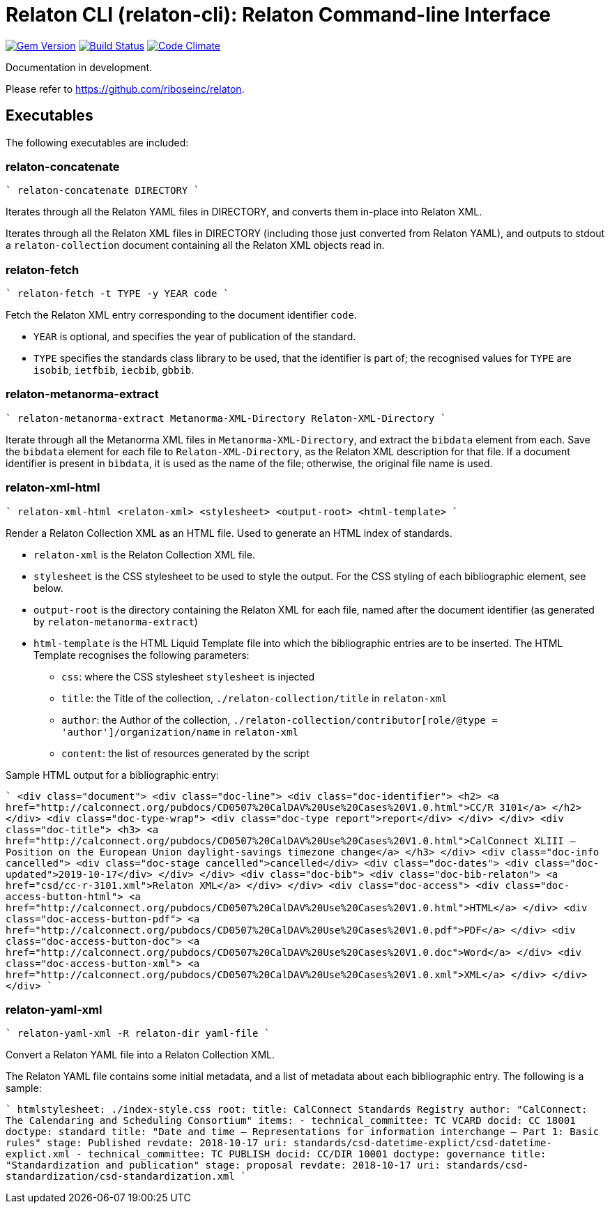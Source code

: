 = Relaton CLI (relaton-cli): Relaton Command-line Interface

image:https://img.shields.io/gem/v/relaton-cli.svg["Gem Version", link="https://rubygems.org/gems/relaton-cli"]
image:https://img.shields.io/travis/riboseinc/relaton-cli/master.svg["Build Status", link="https://travis-ci.org/riboseinc/relaton-cli"]
image:https://codeclimate.com/github/riboseinc/relaton-cli/badges/gpa.svg["Code Climate", link="https://codeclimate.com/github/riboseinc/relaton-cli"]

Documentation in development.

Please refer to https://github.com/riboseinc/relaton.

== Executables

The following executables are included:

=== relaton-concatenate

````
relaton-concatenate DIRECTORY
````

Iterates through all the Relaton YAML files in DIRECTORY, and converts them in-place into Relaton XML.

Iterates through all the Relaton XML files in DIRECTORY (including those just converted from Relaton YAML),
and outputs to stdout a `relaton-collection` document containing all the Relaton XML objects read in.

=== relaton-fetch

````
relaton-fetch -t TYPE -y YEAR code
````

Fetch the Relaton XML entry corresponding to the document identifier `code`. 

* `YEAR` is optional, and specifies the year of publication of the standard.
* `TYPE` specifies the standards class library to be used, that the identifier is part of; the recognised 
values for `TYPE` are `isobib`, `ietfbib`, `iecbib`, `gbbib`.

=== relaton-metanorma-extract

````
relaton-metanorma-extract Metanorma-XML-Directory Relaton-XML-Directory
````

Iterate through all the Metanorma XML files in `Metanorma-XML-Directory`, and extract the `bibdata`
element from each. Save the `bibdata` element for each file to `Relaton-XML-Directory`, as the Relaton XML
description for that file. If a document identifier is present in `bibdata`, it is used as the name of the
file; otherwise, the original file name is used.

=== relaton-xml-html

````
relaton-xml-html <relaton-xml> <stylesheet> <output-root> <html-template>
````

Render a Relaton Collection XML as an HTML file. Used to generate an HTML index of standards.

* `relaton-xml` is the Relaton Collection XML file.
* `stylesheet` is the CSS stylesheet to be used to style the output. For the CSS styling of each bibliographic element, see below.
* `output-root` is the directory containing the Relaton XML for each file, named after the document identifier (as generated by `relaton-metanorma-extract`)
* `html-template` is the HTML Liquid Template file into which the bibliographic entries are to be inserted.  The HTML Template recognises the following parameters:
** `css`: where the CSS stylesheet `stylesheet` is injected
** `title`: the Title of the collection, `./relaton-collection/title` in `relaton-xml`
** `author`: the Author of the collection, `./relaton-collection/contributor[role/@type = 'author']/organization/name` in `relaton-xml`
** `content`: the list of resources generated by the script

Sample HTML output for a bibliographic entry:

````
  <div class="document">
    <div class="doc-line">
      <div class="doc-identifier">
        <h2>
          <a href="http://calconnect.org/pubdocs/CD0507%20CalDAV%20Use%20Cases%20V1.0.html">CC/R 3101</a>
        </h2>
      </div>
      <div class="doc-type-wrap">
        <div class="doc-type report">report</div>
      </div>
    </div>
    <div class="doc-title">
      <h3>
        <a href="http://calconnect.org/pubdocs/CD0507%20CalDAV%20Use%20Cases%20V1.0.html">CalConnect XLIII -- Position on the European Union daylight-savings timezone change</a>
      </h3>
    </div>
    <div class="doc-info cancelled">
      <div class="doc-stage cancelled">cancelled</div>
      <div class="doc-dates">
        <div class="doc-updated">2019-10-17</div>
      </div>
    </div>
    <div class="doc-bib">
      <div class="doc-bib-relaton">
        <a href="csd/cc-r-3101.xml">Relaton XML</a>
      </div>
    </div>
    <div class="doc-access">
      <div class="doc-access-button-html">
        <a href="http://calconnect.org/pubdocs/CD0507%20CalDAV%20Use%20Cases%20V1.0.html">HTML</a>
      </div>
      <div class="doc-access-button-pdf">
        <a href="http://calconnect.org/pubdocs/CD0507%20CalDAV%20Use%20Cases%20V1.0.pdf">PDF</a>
      </div>
      <div class="doc-access-button-doc">
        <a href="http://calconnect.org/pubdocs/CD0507%20CalDAV%20Use%20Cases%20V1.0.doc">Word</a>
      </div>
      <div class="doc-access-button-xml">
        <a href="http://calconnect.org/pubdocs/CD0507%20CalDAV%20Use%20Cases%20V1.0.xml">XML</a>
      </div>
    </div>
  </div>
````

=== relaton-yaml-xml

````
relaton-yaml-xml -R relaton-dir yaml-file
````

Convert a Relaton YAML file into a Relaton Collection XML.

The Relaton YAML file contains some initial metadata, and a list of metadata about each bibliographic entry. The following is a sample:

````
htmlstylesheet: ./index-style.css
root:
  title: CalConnect Standards Registry
  author: "CalConnect: The Calendaring and Scheduling Consortium"
  items:
    - technical_committee: TC VCARD
      docid: CC 18001
      doctype: standard
      title: "Date and time -- Representations for information interchange -- Part 1: Basic rules"
      stage: Published
      revdate: 2018-10-17
      uri: standards/csd-datetime-explict/csd-datetime-explict.xml
    - technical_committee: TC PUBLISH
      docid: CC/DIR 10001
      doctype: governance
      title: "Standardization and publication"
      stage: proposal
      revdate: 2018-10-17
      uri: standards/csd-standardization/csd-standardization.xml
````


